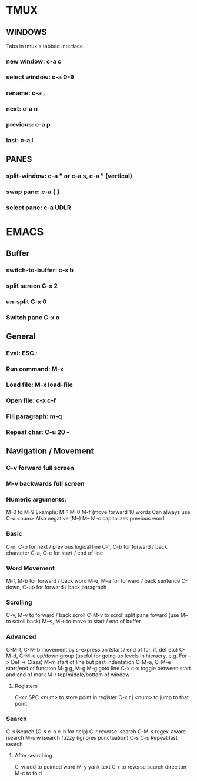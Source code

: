 * TMUX
** WINDOWS
   Tabs in tmux's tabbed interface
*** new window: c-a c
*** select window: c-a 0-9
*** rename: c-a ,
*** next: c-a n
*** previous: c-a p
*** last: c-a l

** PANES
*** split-window: c-a " or c-a s, c-a " (vertical)
*** swap pane: c-a { }
*** select pane: c-a UDLR
* EMACS
** Buffer
*** switch-to-buffer: c-x b 
*** split screen C-x 2
*** un-split C-x 0
*** Switch pane C-x o
** General
*** Eval: ESC :
*** Run command: M-x
*** Load file: M-x load-file
*** Open file: c-x c-f

*** Fill paragraph: m-q
*** Repeat char: C-u 20 - 

** Navigation / Movement
*** C-v forward full screen
*** M-v backwards full screen
*** Numeric arguments:
    M-0 to M-9
    Example: M-1 M-0 M-f (move forward 10 words
    Can always use C-u <num>
    Also negative (M--)
      M-- M-c capitalizes previous word
*** Basic
    C-n, C-p for next / previous logical line
    C-f, C-b for forward / back character
    C-a, C-e for start / end of line
*** Word Movement
    M-f, M-b for forward / back word
    M-e, M-a for forward / back sentence
    C-down, C-up for forward / back paragraph
*** Scrolling
    C-v, M-v to forward / back scroll
    C-M-v to scroll split pane foward (use M-- to scroll back)
    M-<, M-> to move to start / end of buffer
*** Advanced
    C-M-f, C-M-b movement by s-expression (start / end of for, if, def etc)
    C-M-d, C-M-u up/down group (useful for going up levels in hieracry, e.g. For -> Def -> Class)
    M-m start of line but past indentation
    C-M-a, C-M-e start/end of function
    M-g g, M-g M-g goto line
    C-x c-x toggle between start and end of mark
    M-r top/middle/bottom of window

**** Registers
    C-x r SPC <num> to store point in register
    C-x r j <num> to jump to that point

*** Search
    C-s isearch (C-s c-h c-h for help)
    C-r reverse isearch
    C-M-s regex-aware isearch
    M-s w isearch fuzzy (ignores punctuation)
    C-s C-s Repeat last search

**** After searching
    C-w add to pointed word
    M-y yank text
    C-r to reverse search direciton
    M-c to fold

